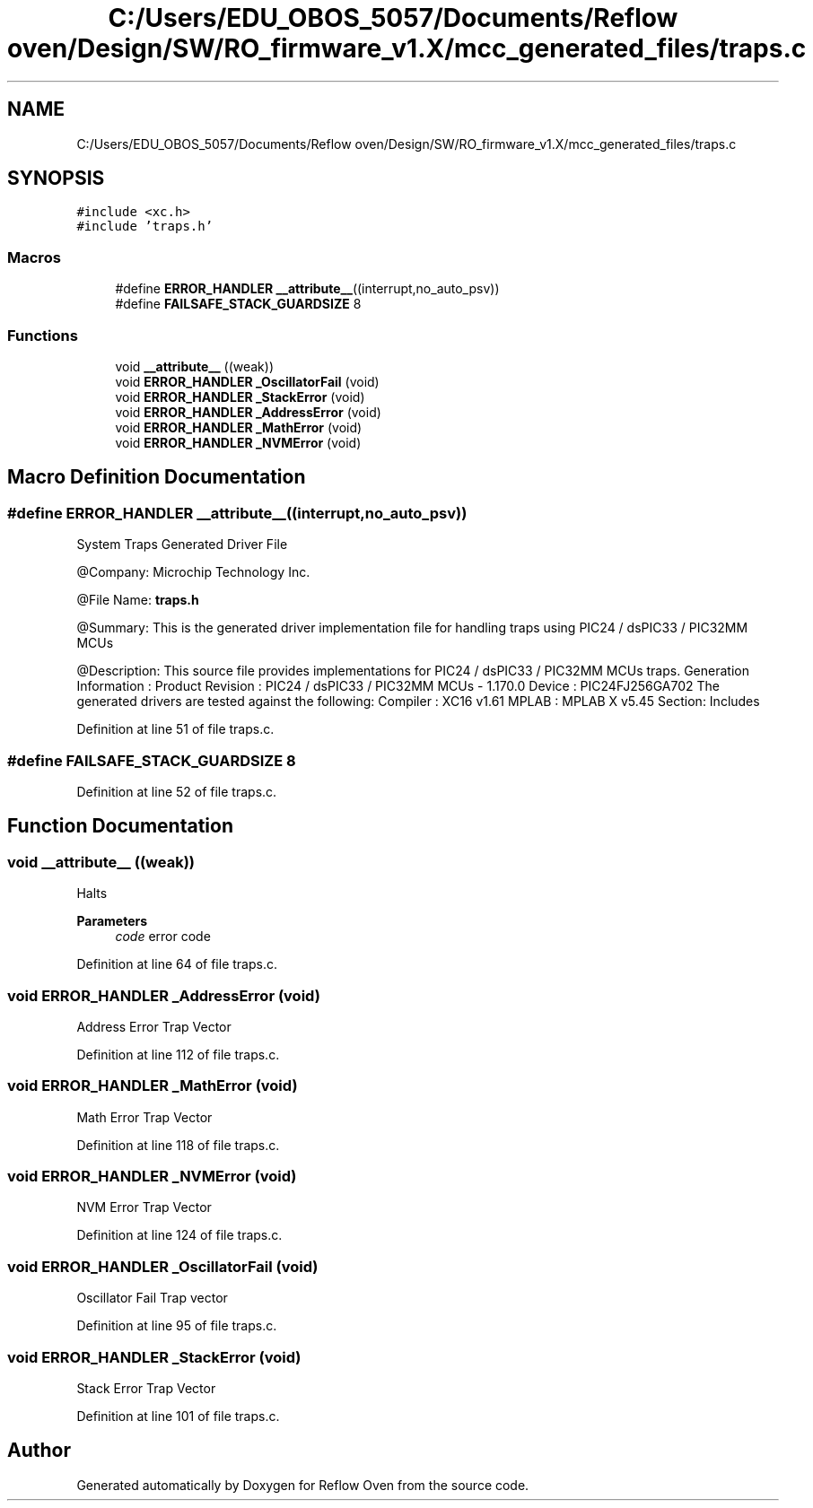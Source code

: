 .TH "C:/Users/EDU_OBOS_5057/Documents/Reflow oven/Design/SW/RO_firmware_v1.X/mcc_generated_files/traps.c" 3 "Wed Feb 24 2021" "Version 1.0" "Reflow Oven" \" -*- nroff -*-
.ad l
.nh
.SH NAME
C:/Users/EDU_OBOS_5057/Documents/Reflow oven/Design/SW/RO_firmware_v1.X/mcc_generated_files/traps.c
.SH SYNOPSIS
.br
.PP
\fC#include <xc\&.h>\fP
.br
\fC#include 'traps\&.h'\fP
.br

.SS "Macros"

.in +1c
.ti -1c
.RI "#define \fBERROR_HANDLER\fP   \fB__attribute__\fP((interrupt,no_auto_psv))"
.br
.ti -1c
.RI "#define \fBFAILSAFE_STACK_GUARDSIZE\fP   8"
.br
.in -1c
.SS "Functions"

.in +1c
.ti -1c
.RI "void \fB__attribute__\fP ((weak))"
.br
.ti -1c
.RI "void \fBERROR_HANDLER\fP \fB_OscillatorFail\fP (void)"
.br
.ti -1c
.RI "void \fBERROR_HANDLER\fP \fB_StackError\fP (void)"
.br
.ti -1c
.RI "void \fBERROR_HANDLER\fP \fB_AddressError\fP (void)"
.br
.ti -1c
.RI "void \fBERROR_HANDLER\fP \fB_MathError\fP (void)"
.br
.ti -1c
.RI "void \fBERROR_HANDLER\fP \fB_NVMError\fP (void)"
.br
.in -1c
.SH "Macro Definition Documentation"
.PP 
.SS "#define ERROR_HANDLER   \fB__attribute__\fP((interrupt,no_auto_psv))"
System Traps Generated Driver File
.PP
@Company: Microchip Technology Inc\&.
.PP
@File Name: \fBtraps\&.h\fP
.PP
@Summary: This is the generated driver implementation file for handling traps using PIC24 / dsPIC33 / PIC32MM MCUs
.PP
@Description: This source file provides implementations for PIC24 / dsPIC33 / PIC32MM MCUs traps\&. Generation Information : Product Revision : PIC24 / dsPIC33 / PIC32MM MCUs - 1\&.170\&.0 Device : PIC24FJ256GA702 The generated drivers are tested against the following: Compiler : XC16 v1\&.61 MPLAB : MPLAB X v5\&.45 Section: Includes 
.PP
Definition at line 51 of file traps\&.c\&.
.SS "#define FAILSAFE_STACK_GUARDSIZE   8"

.PP
Definition at line 52 of file traps\&.c\&.
.SH "Function Documentation"
.PP 
.SS "void __attribute__ ((weak))"
Halts
.PP
\fBParameters\fP
.RS 4
\fIcode\fP error code 
.RE
.PP

.PP
Definition at line 64 of file traps\&.c\&.
.SS "void \fBERROR_HANDLER\fP _AddressError (void)"
Address Error Trap Vector 
.PP
Definition at line 112 of file traps\&.c\&.
.SS "void \fBERROR_HANDLER\fP _MathError (void)"
Math Error Trap Vector 
.PP
Definition at line 118 of file traps\&.c\&.
.SS "void \fBERROR_HANDLER\fP _NVMError (void)"
NVM Error Trap Vector 
.PP
Definition at line 124 of file traps\&.c\&.
.SS "void \fBERROR_HANDLER\fP _OscillatorFail (void)"
Oscillator Fail Trap vector 
.PP
Definition at line 95 of file traps\&.c\&.
.SS "void \fBERROR_HANDLER\fP _StackError (void)"
Stack Error Trap Vector 
.PP
Definition at line 101 of file traps\&.c\&.
.SH "Author"
.PP 
Generated automatically by Doxygen for Reflow Oven from the source code\&.
